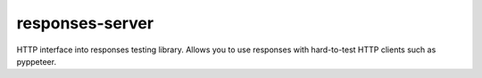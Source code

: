 responses-server
----------------
HTTP interface into responses testing library. Allows you to use responses with hard-to-test HTTP clients such as pyppeteer.
